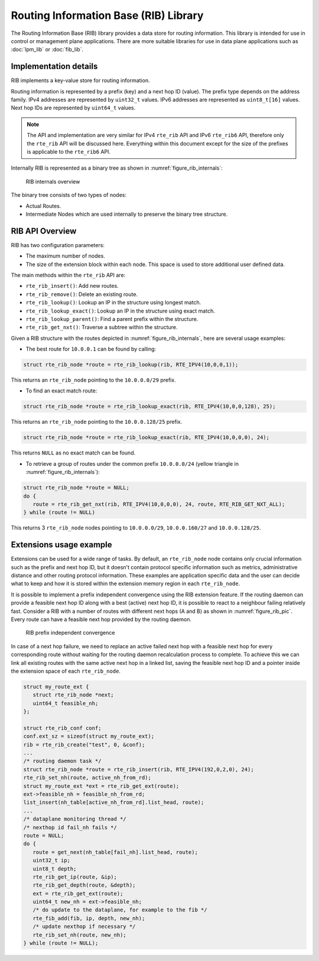 ..  SPDX-License-Identifier: BSD-3-Clause
    Copyright(c) 2021 Intel Corporation.

Routing Information Base (RIB) Library
======================================

The Routing Information Base (RIB) library provides a data store for routing information.
This library is intended for use in control or management plane applications.
There are more suitable libraries for use in data plane applications such as
:doc:`lpm_lib` or :doc:`fib_lib`.


Implementation details
----------------------

RIB implements a key-value store for routing information.

Routing information is represented by a prefix (key) and a next hop ID (value).
The prefix type depends on the address family. IPv4 addresses are represented by
``uint32_t`` values. IPv6 addresses are represented as ``uint8_t[16]`` values.
Next hop IDs are represented by ``uint64_t`` values.

.. note::

   The API and implementation are very similar for IPv4 ``rte_rib`` API and IPv6 ``rte_rib6``
   API, therefore only the ``rte_rib`` API will be discussed here.
   Everything within this document except for the size of the prefixes is applicable to  the
   ``rte_rib6`` API.

Internally RIB is represented as a binary tree as shown in :numref:`figure_rib_internals`:

.. _figure_rib_internals:

.. figure:: img/rib_internals.*

   RIB internals overview

The binary tree consists of two types of nodes:

* Actual Routes.

* Intermediate Nodes which are used internally to preserve the binary tree structure.


RIB API Overview
----------------

RIB has two configuration parameters:

* The maximum number of nodes.

* The size of the extension block within each node. This space is used to store
  additional user defined data.

The main methods within the ``rte_rib`` API are:

* ``rte_rib_insert()``: Add new routes.

* ``rte_rib_remove()``: Delete an existing route.

* ``rte_rib_lookup()``: Lookup an IP in the structure using longest match.

* ``rte_rib_lookup_exact()``: Lookup an IP in the structure using exact match.

* ``rte_rib_lookup_parent()``: Find a parent prefix within the structure.

* ``rte_rib_get_nxt()``: Traverse a subtree within the structure.

Given a RIB structure with the routes depicted in :numref:`figure_rib_internals`,
here are several usage examples:

* The best route for ``10.0.0.1`` can be found by calling:

.. code-block:: c

      struct rte_rib_node *route = rte_rib_lookup(rib, RTE_IPV4(10,0,0,1));

This returns an ``rte_rib_node`` pointing to the ``10.0.0.0/29`` prefix.

* To find an exact match route:

.. code-block:: c

      struct rte_rib_node *route = rte_rib_lookup_exact(rib, RTE_IPV4(10,0,0,128), 25);

This returns an ``rte_rib_node`` pointing to the ``10.0.0.128/25`` prefix.

.. code-block:: c

      struct rte_rib_node *route = rte_rib_lookup_exact(rib, RTE_IPV4(10,0,0,0), 24);

This returns ``NULL`` as no exact match can be found.

* To retrieve a group of routes under the common prefix ``10.0.0.0/24``
  (yellow triangle in :numref:`figure_rib_internals`):

.. code-block:: c

      struct rte_rib_node *route = NULL;
      do {
         route = rte_rib_get_nxt(rib, RTE_IPV4(10,0,0,0), 24, route, RTE_RIB_GET_NXT_ALL);
      } while (route != NULL)

This returns 3 ``rte_rib_node`` nodes pointing to ``10.0.0.0/29``, ``10.0.0.160/27``
and ``10.0.0.128/25``.


Extensions usage example
------------------------

Extensions can be used for a wide range of tasks.
By default, an ``rte_rib_node`` node contains only crucial information such as the prefix and
next hop ID, but it doesn't contain protocol specific information such as
metrics, administrative distance and other routing protocol information.
These examples are application specific data and the user can decide what to keep
and how it is stored within the extension memory region in each ``rte_rib_node``.

It is possible to implement a prefix independent convergence using the RIB extension feature.
If the routing daemon can provide a feasible next hop ID along with a best (active) next hop ID,
it is possible to react to a neighbour failing relatively fast.
Consider a RIB with a number of routes with different next hops (A and B) as
shown in :numref:`figure_rib_pic`. Every route can have a feasible next hop
provided by the routing daemon.

.. _figure_rib_pic:

.. figure:: img/rib_pic.*

   RIB prefix independent convergence

In case of a next hop failure, we need to replace an active failed next hop with a
feasible next hop for every corresponding route without waiting for the routing daemon
recalculation process to complete.
To achieve this we can link all existing routes with the same active next hop in a linked list,
saving the feasible next hop ID and a pointer inside the extension space of each ``rte_rib_node``.

.. code-block:: c

      struct my_route_ext {
         struct rte_rib_node *next;
         uint64_t feasible_nh;
      };

      struct rte_rib_conf conf;
      conf.ext_sz = sizeof(struct my_route_ext);
      rib = rte_rib_create("test", 0, &conf);
      ...
      /* routing daemon task */
      struct rte_rib_node *route = rte_rib_insert(rib, RTE_IPV4(192,0,2,0), 24);
      rte_rib_set_nh(route, active_nh_from_rd);
      struct my_route_ext *ext = rte_rib_get_ext(route);
      ext->feasible_nh = feasible_nh_from_rd;
      list_insert(nh_table[active_nh_from_rd].list_head, route);
      ...
      /* dataplane monitoring thread */
      /* nexthop id fail_nh fails */
      route = NULL;
      do {
         route = get_next(nh_table[fail_nh].list_head, route);
         uint32_t ip;
         uint8_t depth;
         rte_rib_get_ip(route, &ip);
         rte_rib_get_depth(route, &depth);
         ext = rte_rib_get_ext(route);
         uint64_t new_nh = ext->feasible_nh;
         /* do update to the dataplane, for example to the fib */
         rte_fib_add(fib, ip, depth, new_nh);
         /* update nexthop if necessary */
         rte_rib_set_nh(route, new_nh);
      } while (route != NULL);
